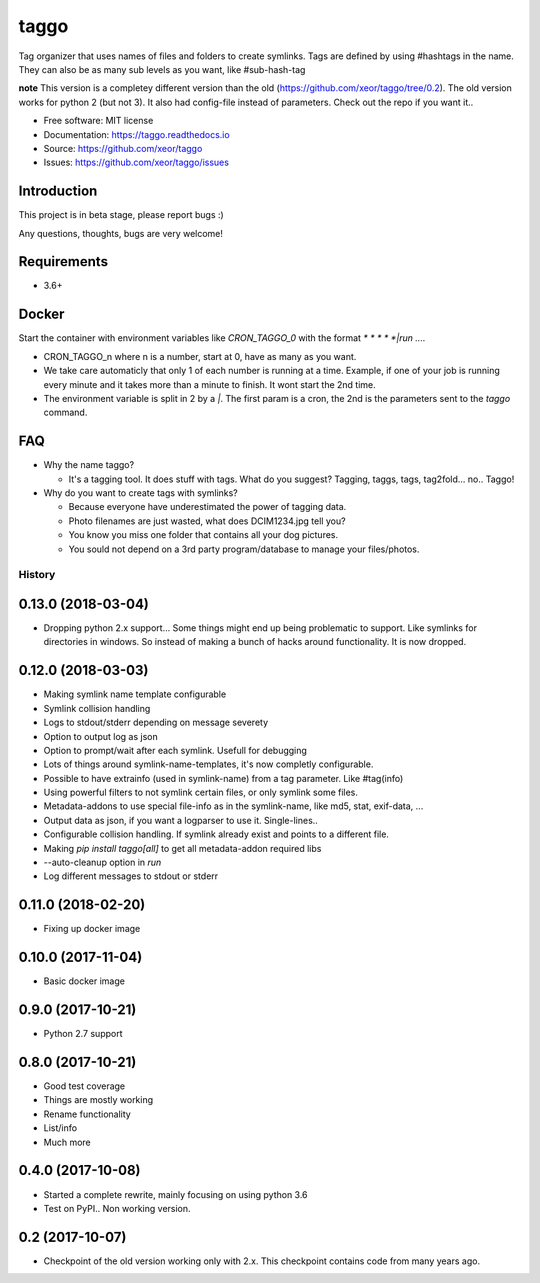 taggo
=====

.. image:: https://img.shields.io/pypi/v/taggo.svg
        :target: https://pypi.python.org/pypi/taggo

.. image:: https://img.shields.io/travis/xeor/taggo.svg
        :target: https://travis-ci.org/xeor/taggo

.. image:: https://img.shields.io/coveralls/xeor/taggo.svg
        :target: https://coveralls.io/github/xeor/taggo?branch=master

.. image:: https://readthedocs.org/projects/taggo/badge/?version=latest
        :target: https://taggo.readthedocs.io/en/latest/?badge=latest
        :alt: Documentation Status

.. image:: https://pyup.io/repos/github/xeor/taggo/shield.svg
     :target: https://pyup.io/repos/github/xeor/taggo/
     :alt: Updates

Tag organizer that uses names of files and folders to create symlinks.
Tags are defined by using #hashtags in the name. They can also be as many sub levels as you want, like #sub-hash-tag

**note**
This version is a completey different version than the old (https://github.com/xeor/taggo/tree/0.2).
The old version works for python 2 (but not 3). It also had config-file instead of parameters. Check out the
repo if you want it..

* Free software: MIT license
* Documentation: https://taggo.readthedocs.io
* Source: https://github.com/xeor/taggo
* Issues: https://github.com/xeor/taggo/issues

Introduction
------------

This project is in beta stage, please report bugs :)

Any questions, thoughts, bugs are very welcome!


Requirements
------------

* 3.6+


Docker
------

Start the container with environment variables like `CRON_TAGGO_0` with the format `* * * * *|run ....`

* CRON_TAGGO_n where n is a number, start at 0, have as many as you want.
* We take care automaticly that only 1 of each number is running at a time. Example, if one of your job is running every minute and it takes more than a minute to finish. It wont start the 2nd time.
* The environment variable is split in 2 by a `|`. The first param is a cron, the 2nd is the parameters sent to the `taggo` command.

FAQ
---

* Why the name taggo?

  * It's a tagging tool. It does stuff with tags. What do you suggest? Tagging, taggs, tags, tag2fold... no.. Taggo!

* Why do you want to create tags with symlinks?

  * Because everyone have underestimated the power of tagging data.
  * Photo filenames are just wasted, what does DCIM1234.jpg tell you?
  * You know you miss one folder that contains all your dog pictures.
  * You sould not depend on a 3rd party program/database to manage
    your files/photos.


=======
History
=======

0.13.0 (2018-03-04)
-------------------

* Dropping python 2.x support... Some things might end up being problematic to support. Like symlinks for directories in windows.
  So instead of making a bunch of hacks around functionality. It is now dropped.

0.12.0 (2018-03-03)
-------------------

* Making symlink name template configurable
* Symlink collision handling
* Logs to stdout/stderr depending on message severety
* Option to output log as json
* Option to prompt/wait after each symlink. Usefull for debugging
* Lots of things around symlink-name-templates, it's now completly configurable.
* Possible to have extrainfo (used in symlink-name) from a tag parameter. Like #tag(info)
* Using powerful filters to not symlink certain files, or only symlink some files.
* Metadata-addons to use special file-info as in the symlink-name, like md5, stat, exif-data, ...
* Output data as json, if you want a logparser to use it. Single-lines..
* Configurable collision handling. If symlink already exist and points to a different file.
* Making `pip install taggo[all]` to get all metadata-addon required libs
* --auto-cleanup option in `run`
* Log different messages to stdout or stderr


0.11.0 (2018-02-20)
-------------------

* Fixing up docker image


0.10.0 (2017-11-04)
-------------------

* Basic docker image

0.9.0 (2017-10-21)
------------------

* Python 2.7 support

0.8.0 (2017-10-21)
------------------

* Good test coverage
* Things are mostly working
* Rename functionality
* List/info
* Much more

0.4.0 (2017-10-08)
------------------

* Started a complete rewrite, mainly focusing on using python 3.6
* Test on PyPI.. Non working version.

0.2 (2017-10-07)
------------------

* Checkpoint of the old version working only with 2.x. This checkpoint contains code from many years ago.


